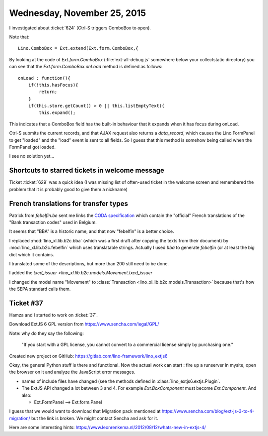 ============================
Wednesday, November 25, 2015
============================


I investigated about :ticket:`624` (Ctrl-S triggers ComboBox to open).

Note that::

  Lino.ComboBox = Ext.extend(Ext.form.ComboBox,{

By looking at the code of `Ext.form.ComboBox`
(:file:`ext-all-debug.js` somewhere below your collectstatic
directory) you can see that the `Ext.form.ComboBox.onLoad` method is
defined as follows::

    onLoad : function(){
        if(!this.hasFocus){
            return;
        }
        if(this.store.getCount() > 0 || this.listEmptyText){
            this.expand();

This indicates that a ComboBox field has the built-in behaviour that
it expands when it has focus during onLoad.

Ctrl-S submits the current records, and that AJAX request also returns
a `data_record`, which causes the Lino.FormPanel to get "loaded" and
the "load" event is sent to all fields. So I guess that this method is
somehow being called when the FormPanel got loaded.

I see no solution yet...

Shortcuts to starred tickets in welcome message
===============================================

Ticket :ticket:`629` was a quick idea (I was missing list of
often-used ticket in the welcome screen and remembered the problem
that it is probably good to give them a nickname)


French translations for transfer types
======================================

Patrick from `febelfin.be` sent me links the `CODA specification
<https://www.febelfin.be/sites/default/files/files/standard-coda-2-5-fr.pdf>`_
which contain the "official" French translations of the "Bank
transaction codes" used in Belgium.

It seems that "BBA" is a historic name, and that now "febelfin" is a
better choice.

I replaced :mod:`lino_xl.lib.b2c.bba` (which was a first draft after
copying the texts from their document) by
:mod:`lino_xl.lib.b2c.febelfin` which uses translatable strings.
Actually I used `bba` to generate `febelfin` (or at least the big dict
which it contains.

I translated some of the descriptions, but more than 200 still need to
be done.

I added the `txcd_issuer <lino_xl.lib.b2c.models.Movement.txcd_issuer`

I changed the model name "Movement" to :class:`Transaction
<lino_xl.lib.b2c.models.Transaction>` because that's how the SEPA
standard calls them.


Ticket #37
==========

Hamza and I started to work on :ticket:`37`.

Download ExtJS 6 GPL version from https://www.sencha.com/legal/GPL/

Note: why do they say the following:

  "If you start with a GPL license, you cannot convert to a commercial
  license simply by purchasing one."


Created new project on GitHub: 
https://gitlab.com/lino-framework/lino_extjs6

Okay, the general Python stuff is there and functional.  Now the
actual work can start : fire up a runserver in mysite, open the
browser on it and analyze the JavaScript error messages.

- names of include files have changed (see the methods defined in
  :class:`lino_extjs6.extjs.Plugin`.

- The ExtJS API changed a lot between 3 and 4. For example
  `Ext.BoxComponent` must become `Ext.Component`. And also:

  - Ext.FormPanel --> Ext.form.Panel

I guess that we would want to download that Migration pack mentioned at
https://www.sencha.com/blog/ext-js-3-to-4-migration/
but the link is broken. We might contact Sencha and ask for it.

Here are some interesting hints:
https://www.leonrenkema.nl/2012/08/12/whats-new-in-extjs-4/
